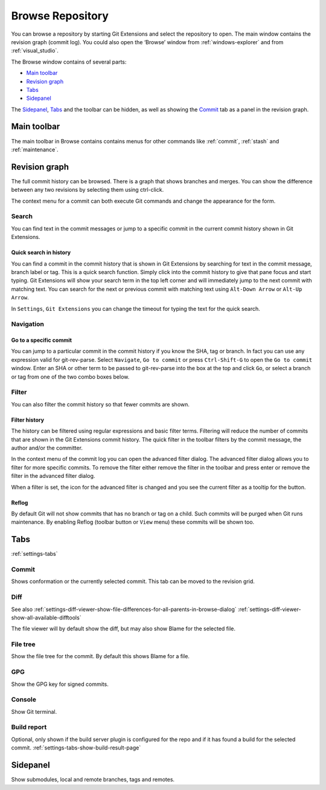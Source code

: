 .. _browse-repository:

Browse Repository
=================

You can browse a repository by starting Git Extensions and select the repository to open. The main window contains
the revision graph (commit log). You could also open the ‘Browse’ window from :ref:`windows-explorer` and from :ref:`visual_studio`.

The Browse window contains of several parts:

* `Main toolbar`_
* `Revision graph`_
* `Tabs`_
* `Sidepanel`_

The `Sidepanel`_, `Tabs`_ and the toolbar can be hidden, as well as showing the `Commit`_ tab as a panel in the revision graph.

.. _browse-main-toolbar:

Main toolbar
------------

The main toolbar in Browse contains contains menus for other commands like
:ref:`commit`, :ref:`stash` and :ref:`maintenance`.

.. _browse-revision-graph:

Revision graph
--------------

The full commit history can be browsed. There is a graph that shows branches and merges. You can show the difference
between any two revisions by selecting them using ctrl-click.

.. image:: /images/commit_diff_view.png

The context menu for a commit can both execute Git commands and change the appearance for the form.

.. image:: /images/commit_contextual_menu.png

Search
^^^^^^

You can find text in the commit messages or jump to a specific commit in the current commit history shown in Git
Extensions.

Quick search in history
"""""""""""""""""""""""

You can find a commit in the commit history that is shown in Git Extensions by searching for text in the commit message,
branch label or tag. This is a quick search function. Simply click into the commit history to give that pane focus and
start typing. Git Extensions will show your search term in the top left corner and will immediately jump to the next
commit with matching text. You can search for the next or previous commit with matching text using ``Alt-Down Arrow`` or
``Alt-Up Arrow``.

In ``Settings``, ``Git Extensions`` you can change the timeout for typing the text for the quick search.

Navigation
^^^^^^^^^^
Go to a specific commit
"""""""""""""""""""""""

You can jump to a particular commit in the commit history if you know the SHA, tag or branch. In fact you can use any
expression valid for git-rev-parse. Select ``Navigate``, ``Go to commit`` or press ``Ctrl-Shift-G`` to open the ``Go
to commit`` window. Enter an SHA or other term to be passed to git-rev-parse into the box at the top and click ``Go``,
or select a branch or tag from one of the two combo boxes below.

Filter
^^^^^^

You can also filter the commit history so that fewer commits are shown.

Filter history
""""""""""""""

The history can be filtered using regular expressions and basic filter terms. Filtering will reduce the number of commits
that are shown in the Git Extensions commit history. The quick filter in the toolbar filters by the commit message, the
author and/or the committer.

.. image:: /images/quick_filter.png

.. _filter-file:

In the context menu of the commit log you can open the advanced filter dialog. The advanced filter dialog allows you to
filter for more specific commits. To remove the filter either remove the filter in the toolbar and press enter or remove the
filter in the advanced filter dialog.

.. image:: /images/advance_filter_dialog-menu.png

When a filter is set, the icon for the advanced filter is changed and you see the current filter as a tooltip for the button.

.. image:: /images/advance_filter_dialog.png

.. _browse-reflog:

Reflog
""""""

By default Git will not show commits that has no branch or tag on a child. Such commits will be purged when Git runs maintenance.
By enabling Reflog (toolbar button or ``View`` menu) these commits will be shown too.

Tabs
----

:ref:`settings-tabs`

Commit
^^^^^^

Shows conformation or the currently selected commit.
This tab can be moved to the revision grid.

.. _browse-tabs-diff:

Diff
^^^^

See also 
:ref:`settings-diff-viewer-show-file-differences-for-all-parents-in-browse-dialog`
:ref:`settings-diff-viewer-show-all-available-difftools`

The file viewer will by default show the diff, but may also show Blame for the selected file.

File tree
^^^^^^^^^

Show the file tree for the commit. By default this shows Blame for a file.

GPG
^^^

Show the GPG key for signed commits.

Console
^^^^^^^

Show Git terminal.

Build report
^^^^^^^^^^^^

Optional, only shown if the build server plugin is configured for the repo and if it has found a build for the selected commit.
:ref:`settings-tabs-show-build-result-page`

.. _browse-side-panel:

Sidepanel
---------

Show submodules, local and remote branches, tags and remotes.